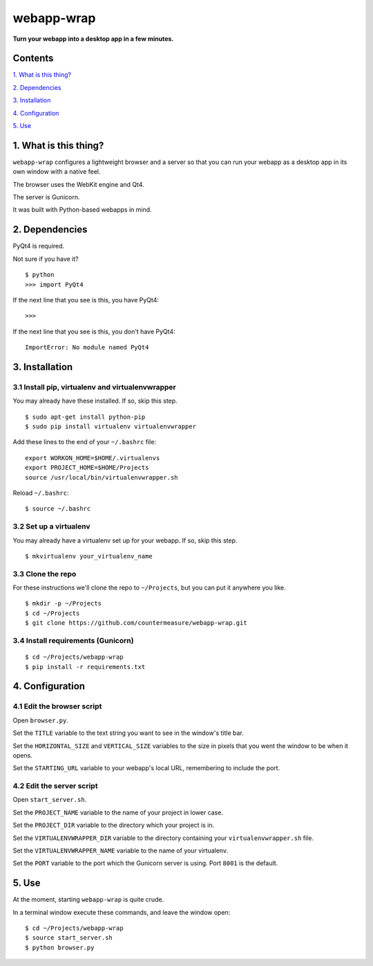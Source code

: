 webapp-wrap
===========

**Turn your webapp into a desktop app in a few minutes.**


Contents
--------

`1. What is this thing?
<https://github.com/countermeasure/webapp-wrap#1-what-is-this-thing>`_

`2. Dependencies
<https://github.com/countermeasure/webapp-wrap#2-dependencies>`_

`3. Installation
<https://github.com/countermeasure/webapp-wrap#3-installation>`_

`4. Configuration
<https://github.com/countermeasure/webapp-wrap#4-configuration>`_

`5. Use
<https://github.com/countermeasure/webapp-wrap#5-use>`_


1. What is this thing?
----------------------

``webapp-wrap`` configures a lightweight browser and a server so that you
can run your webapp as a desktop app in its own window with a native feel.

The browser uses the WebKit engine and Qt4.

The server is Gunicorn.

It was built with Python-based webapps in mind.


2. Dependencies
---------------

PyQt4 is required.

Not sure if you have it?

::

    $ python
    >>> import PyQt4

If the next line that you see is this, you have PyQt4:

::

    >>>

If the next line that you see is this, you don't have PyQt4:

::

    ImportError: No module named PyQt4


3. Installation
---------------

3.1 Install pip, virtualenv and virtualenvwrapper
^^^^^^^^^^^^^^^^^^^^^^^^^^^^^^^^^^^^^^^^^^^^^^^^^

You may already have these installed. If so, skip this step.

::

    $ sudo apt-get install python-pip
    $ sudo pip install virtualenv virtualenvwrapper

Add these lines to the end of your ``~/.bashrc`` file:

::

    export WORKON_HOME=$HOME/.virtualenvs
    export PROJECT_HOME=$HOME/Projects
    source /usr/local/bin/virtualenvwrapper.sh

Reload ``~/.bashrc``:

::

    $ source ~/.bashrc

3.2 Set up a virtualenv
^^^^^^^^^^^^^^^^^^^^^^^

You may already have a virtualenv set up for your webapp. If so, skip
this step.

::

    $ mkvirtualenv your_virtualenv_name

3.3 Clone the repo
^^^^^^^^^^^^^^^^^^

For these instructions we'll clone the repo to ``~/Projects``, but you can put
it anywhere you like.

::

    $ mkdir -p ~/Projects
    $ cd ~/Projects
    $ git clone https://github.com/countermeasure/webapp-wrap.git

3.4 Install requirements (Gunicorn)
^^^^^^^^^^^^^^^^^^^^^^^^^^^^^^^^^^^

::

    $ cd ~/Projects/webapp-wrap
    $ pip install -r requirements.txt


4. Configuration
----------------

4.1 Edit the browser script
^^^^^^^^^^^^^^^^^^^^^^^^^^^

Open ``browser.py``.

Set the ``TITLE`` variable to the text string you want to see in the window's
title bar.

Set the ``HORIZONTAL_SIZE`` and ``VERTICAL_SIZE`` variables to the size in
pixels that you went the window to be when it opens.

Set the ``STARTING_URL`` variable to your webapp's local URL, remembering to
include the port.

4.2 Edit the server script
^^^^^^^^^^^^^^^^^^^^^^^^^^

Open ``start_server.sh``.

Set the ``PROJECT_NAME`` variable to the name of your project in lower case.

Set the ``PROJECT_DIR`` variable to the directory which your project is in.

Set the ``VIRTUALENVWRAPPER_DIR`` variable to the directory containing your
``virtualenvwrapper.sh`` file.

Set the ``VIRTUALENVWRAPPER_NAME`` variable to the name of your virtualenv.

Set the ``PORT`` variable to the port which the Gunicorn server is using. Port
``8001`` is the default.


5. Use
------

At the moment, starting ``webapp-wrap`` is quite crude.

In a terminal window execute these commands, and leave the window
open:

::

    $ cd ~/Projects/webapp-wrap
    $ source start_server.sh
    $ python browser.py

